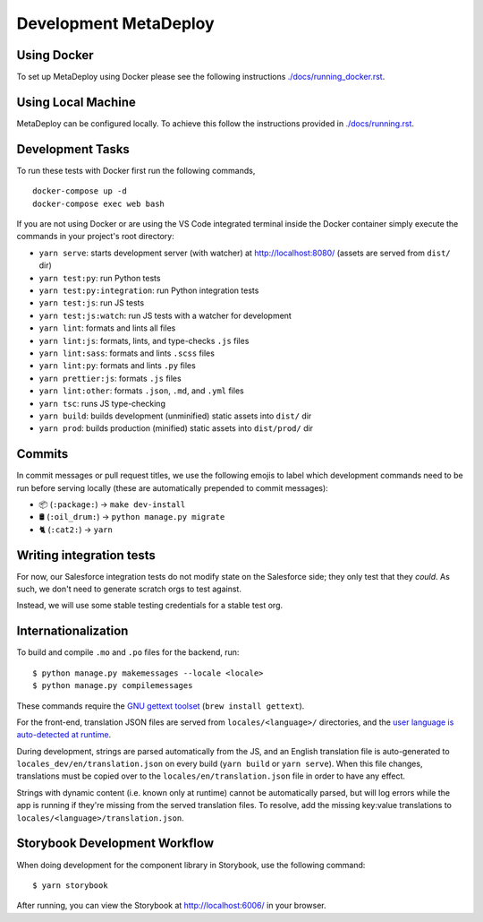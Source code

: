 ======================
Development MetaDeploy
======================

Using Docker
------------

To set up MetaDeploy using Docker please
see the following instructions `<./docs/running_docker.rst>`_.

Using Local Machine
-------------------

MetaDeploy can be configured locally.
To achieve this follow the instructions provided in `<./docs/running.rst>`_.

Development Tasks
-----------------

To run these tests with Docker first run the following commands,

::

    docker-compose up -d
    docker-compose exec web bash

If you are not using Docker or are using the VS Code integrated terminal inside
the Docker container simply execute the commands in your project's root
directory:

- ``yarn serve``: starts development server (with watcher) at
  `<http://localhost:8080/>`_ (assets are served from ``dist/`` dir)
- ``yarn test:py``: run Python tests
- ``yarn test:py:integration``: run Python integration tests
- ``yarn test:js``: run JS tests
- ``yarn test:js:watch``: run JS tests with a watcher for development
- ``yarn lint``: formats and lints all files
- ``yarn lint:js``: formats, lints, and type-checks ``.js`` files
- ``yarn lint:sass``: formats and lints ``.scss`` files
- ``yarn lint:py``: formats and lints ``.py`` files
- ``yarn prettier:js``: formats ``.js`` files
- ``yarn lint:other``: formats ``.json``, ``.md``, and ``.yml`` files
- ``yarn tsc``: runs JS type-checking
- ``yarn build``: builds development (unminified) static assets into ``dist/``
  dir
- ``yarn prod``: builds production (minified) static assets into ``dist/prod/``
  dir


Commits
-------

In commit messages or pull request titles, we use the following emojis to label
which development commands need to be run before serving locally (these are
automatically prepended to commit messages):

- 📦 (``:package:``) -> ``make dev-install``
- 🛢 (``:oil_drum:``) -> ``python manage.py migrate``
- 🐈 (``:cat2:``) -> ``yarn``

Writing integration tests
-------------------------

For now, our Salesforce integration tests do not modify state on the Salesforce
side; they only test that they *could*. As such, we don't need to generate
scratch orgs to test against.

Instead, we will use some stable testing credentials for a stable test org.

Internationalization
--------------------

To build and compile ``.mo`` and ``.po`` files for the backend, run::

   $ python manage.py makemessages --locale <locale>
   $ python manage.py compilemessages

These commands require the `GNU gettext toolset`_ (``brew install gettext``).

For the front-end, translation JSON files are served from
``locales/<language>/`` directories, and the `user language is auto-detected at
runtime`_.

During development, strings are parsed automatically from the JS, and an English
translation file is auto-generated to ``locales_dev/en/translation.json`` on
every build (``yarn build`` or ``yarn serve``). When this file changes,
translations must be copied over to the ``locales/en/translation.json`` file in
order to have any effect.

Strings with dynamic content (i.e. known only at runtime) cannot be
automatically parsed, but will log errors while the app is running if they're
missing from the served translation files. To resolve, add the missing key:value
translations to ``locales/<language>/translation.json``.

.. _GNU gettext toolset: https://www.gnu.org/software/gettext/
.. _user language is auto-detected at runtime: https://github.com/i18next/i18next-browser-languageDetector

Storybook Development Workflow
------------------------------

When doing development for the component library in Storybook, use the following
command::

    $ yarn storybook

After running, you can view the Storybook at `<http://localhost:6006/>`_ in your
browser.
